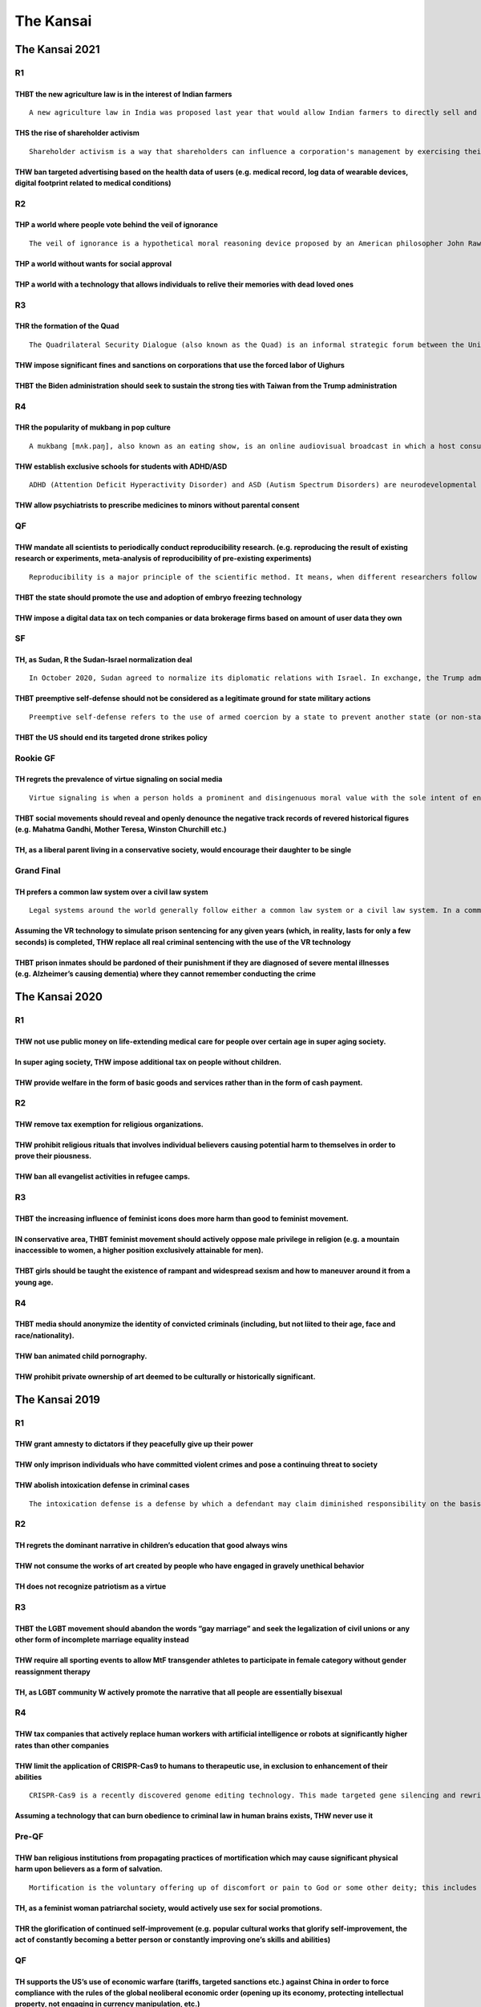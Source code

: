 The Kansai
==========

The Kansai 2021
---------------

R1
~~

THBT the new agriculture law is in the interest of Indian farmers
^^^^^^^^^^^^^^^^^^^^^^^^^^^^^^^^^^^^^^^^^^^^^^^^^^^^^^^^^^^^^^^^^

::

   A new agriculture law in India was proposed last year that would allow Indian farmers to directly sell and negotiate prices for their products with private buyers like supermarket chains anywhere in India. Currently, Indian farmers can only sell their products in government-controlled markets called 'mandis'. The sales process in mandis is regulated through commission agents (CAs) who mediate between the farmers and traders. Although there is a minimum support price in mandis, the traders and CAs have built cartels where they control prices and speed of payments, with little transparency on the trade process. While this law would allow farmers to sell freely outside of mandis, the law sparked massive protests by farmers around India due to fears of further deregulation and exploitation by corporations.

THS the rise of shareholder activism
^^^^^^^^^^^^^^^^^^^^^^^^^^^^^^^^^^^^

::

   Shareholder activism is a way that shareholders can influence a corporation's management by exercising their rights as partial owners. The goals of shareholder activism heavily vary, and range from financial (increase of shareholder value through changes in corporate policy, financing structure, cost cutting, etc.) to non-financial (disinvestment from particular countries, adoption of environmentally friendly policies, etc.)

THW ban targeted advertising based on the health data of users (e.g. medical record, log data of wearable devices, digital footprint related to medical conditions)
^^^^^^^^^^^^^^^^^^^^^^^^^^^^^^^^^^^^^^^^^^^^^^^^^^^^^^^^^^^^^^^^^^^^^^^^^^^^^^^^^^^^^^^^^^^^^^^^^^^^^^^^^^^^^^^^^^^^^^^^^^^^^^^^^^^^^^^^^^^^^^^^^^^^^^^^^^^^^^^^^^^

R2
~~

THP a world where people vote behind the veil of ignorance
^^^^^^^^^^^^^^^^^^^^^^^^^^^^^^^^^^^^^^^^^^^^^^^^^^^^^^^^^^

::

   The veil of ignorance is a hypothetical moral reasoning device proposed by an American philosopher John Rawls to discover the principles that should structure a society. Behind the "veil of ignorance", you are unable to know your personal identity/circumstances (ethnicity, socio-economic status, gender etc.) and your individual idea of how to lead a good life. Thus, when you make decisions behind the veil of ignorance, you decide without any knowledge of your current social position or characteristic, or what position you would end up having in that society.

THP a world without wants for social approval
^^^^^^^^^^^^^^^^^^^^^^^^^^^^^^^^^^^^^^^^^^^^^

THP a world with a technology that allows individuals to relive their memories with dead loved ones
^^^^^^^^^^^^^^^^^^^^^^^^^^^^^^^^^^^^^^^^^^^^^^^^^^^^^^^^^^^^^^^^^^^^^^^^^^^^^^^^^^^^^^^^^^^^^^^^^^^

R3
~~

THR the formation of the Quad
^^^^^^^^^^^^^^^^^^^^^^^^^^^^^

::

   The Quadrilateral Security Dialogue (also known as the Quad) is an informal strategic forum between the United States, Japan, Australia and India that is maintained by semi-regular summits, information exchanges and military drills between member countries. The forum was initiated as a dialogue in 2007 by Prime Minister Shinzo Abe of Japan. The diplomatic and military arrangement was widely viewed as a response to increased Chinese economic and military power, and the Chinese government respond

THW impose significant fines and sanctions on corporations that use the forced labor of Uighurs
^^^^^^^^^^^^^^^^^^^^^^^^^^^^^^^^^^^^^^^^^^^^^^^^^^^^^^^^^^^^^^^^^^^^^^^^^^^^^^^^^^^^^^^^^^^^^^^

THBT the Biden administration should seek to sustain the strong ties with Taiwan from the Trump administration
^^^^^^^^^^^^^^^^^^^^^^^^^^^^^^^^^^^^^^^^^^^^^^^^^^^^^^^^^^^^^^^^^^^^^^^^^^^^^^^^^^^^^^^^^^^^^^^^^^^^^^^^^^^^^^

R4
~~

THR the popularity of mukbang in pop culture
^^^^^^^^^^^^^^^^^^^^^^^^^^^^^^^^^^^^^^^^^^^^

::

   A mukbang [mʌk.paŋ], also known as an eating show, is an online audiovisual broadcast in which a host consumes large quantities of food such as noodles, junk foods, etc. It became popular in South Korea in 2010, and since then it has become a huge worldwide trend. Mukbang is usually prerecorded or streamed live on platforms such as AfreecaTV, YouTube, and Twitch. Such content creators (e.g. Yuka Kinoshita, MaxSuzuki, Shugi, Mbro are often said to have eating disorders.

THW establish exclusive schools for students with ADHD/ASD
^^^^^^^^^^^^^^^^^^^^^^^^^^^^^^^^^^^^^^^^^^^^^^^^^^^^^^^^^^

::

   ADHD (Attention Deficit Hyperactivity Disorder) and ASD (Autism Spectrum Disorders) are neurodevelopmental disorder/conditions. Sometimes ADHD/ASD occur with intellectual disability/learning disability. However, it does not mean all people with ADHD/ASD have intellectual disability/learning disability.

THW allow psychiatrists to prescribe medicines to minors without parental consent
^^^^^^^^^^^^^^^^^^^^^^^^^^^^^^^^^^^^^^^^^^^^^^^^^^^^^^^^^^^^^^^^^^^^^^^^^^^^^^^^^

QF
~~

THW mandate all scientists to periodically conduct reproducibility research. (e.g. reproducing the result of existing research or experiments, meta-analysis of reproducibility of pre-existing experiments)
^^^^^^^^^^^^^^^^^^^^^^^^^^^^^^^^^^^^^^^^^^^^^^^^^^^^^^^^^^^^^^^^^^^^^^^^^^^^^^^^^^^^^^^^^^^^^^^^^^^^^^^^^^^^^^^^^^^^^^^^^^^^^^^^^^^^^^^^^^^^^^^^^^^^^^^^^^^^^^^^^^^^^^^^^^^^^^^^^^^^^^^^^^^^^^^^^^^^^^^^^^^^

::

   Reproducibility is a major principle of the scientific method. It means, when different researchers follow the same methodology of a research (i.e. experiments or observational study) to reproduce the result, it should match the result of the original research. Currently, many research results in some fields are said to be unreproducible, especially in several branches of Biology, Psychology and Behavioral Economics etc.

THBT the state should promote the use and adoption of embryo freezing technology
^^^^^^^^^^^^^^^^^^^^^^^^^^^^^^^^^^^^^^^^^^^^^^^^^^^^^^^^^^^^^^^^^^^^^^^^^^^^^^^^

THW impose a digital data tax on tech companies or data brokerage firms based on amount of user data they own
^^^^^^^^^^^^^^^^^^^^^^^^^^^^^^^^^^^^^^^^^^^^^^^^^^^^^^^^^^^^^^^^^^^^^^^^^^^^^^^^^^^^^^^^^^^^^^^^^^^^^^^^^^^^^

SF
~~

TH, as Sudan, R the Sudan-Israel normalization deal
^^^^^^^^^^^^^^^^^^^^^^^^^^^^^^^^^^^^^^^^^^^^^^^^^^^

::

   In October 2020, Sudan agreed to normalize its diplomatic relations with Israel. In exchange, the Trump administration removed Sudan from the US list of state sponsors of terrorism, unblocking international economic aid and investment. This deal has led to huge rejection from Islamists and opposition parties, where Sudan suffers from weak governance and a crippling economy

THBT preemptive self-defense should not be considered as a legitimate ground for state military actions
^^^^^^^^^^^^^^^^^^^^^^^^^^^^^^^^^^^^^^^^^^^^^^^^^^^^^^^^^^^^^^^^^^^^^^^^^^^^^^^^^^^^^^^^^^^^^^^^^^^^^^^

::

   Preemptive self-defense refers to the use of armed coercion by a state to prevent another state (or non-state actor) from pursuing a particular course of action that is not yet directly threatening, but which, if permitted to continue, could result at some future point in an act of armed coercion against the first state

THBT the US should end its targeted drone strikes policy
^^^^^^^^^^^^^^^^^^^^^^^^^^^^^^^^^^^^^^^^^^^^^^^^^^^^^^^^

Rookie GF
~~~~~~~~~

TH regrets the prevalence of virtue signaling on social media
^^^^^^^^^^^^^^^^^^^^^^^^^^^^^^^^^^^^^^^^^^^^^^^^^^^^^^^^^^^^^

::

   Virtue signaling is when a person holds a prominent and disingenuous moral value with the sole intent of enhancing one's own image

THBT social movements should reveal and openly denounce the negative track records of revered historical figures (e.g. Mahatma Gandhi, Mother Teresa, Winston Churchill etc.)
^^^^^^^^^^^^^^^^^^^^^^^^^^^^^^^^^^^^^^^^^^^^^^^^^^^^^^^^^^^^^^^^^^^^^^^^^^^^^^^^^^^^^^^^^^^^^^^^^^^^^^^^^^^^^^^^^^^^^^^^^^^^^^^^^^^^^^^^^^^^^^^^^^^^^^^^^^^^^^^^^^^^^^^^^^^^^

TH, as a liberal parent living in a conservative society, would encourage their daughter to be single
^^^^^^^^^^^^^^^^^^^^^^^^^^^^^^^^^^^^^^^^^^^^^^^^^^^^^^^^^^^^^^^^^^^^^^^^^^^^^^^^^^^^^^^^^^^^^^^^^^^^^

Grand Final
~~~~~~~~~~~

TH prefers a common law system over a civil law system
^^^^^^^^^^^^^^^^^^^^^^^^^^^^^^^^^^^^^^^^^^^^^^^^^^^^^^

::

   Legal systems around the world generally follow either a common law system or a civil law system. In a common law system (e.g. US, UK), judges take an active role in shaping the laws. Decisions by the court establish precedent for future cases. Judges interpret laws and apply to specific cases based on established precedents. In a civil law system (e.g. Japan, Germany) lawmakers and legal scholars hold stronger influence. Legislated laws clearly define cases that can be brought to court, the procedures for handling claims, and the punishment for an offense. Judges merely evaluate the facts of each case and make decisions using the conditions stated in the applicable law.

Assuming the VR technology to simulate prison sentencing for any given years (which, in reality, lasts for only a few seconds) is completed, THW replace all real criminal sentencing with the use of the VR technology
^^^^^^^^^^^^^^^^^^^^^^^^^^^^^^^^^^^^^^^^^^^^^^^^^^^^^^^^^^^^^^^^^^^^^^^^^^^^^^^^^^^^^^^^^^^^^^^^^^^^^^^^^^^^^^^^^^^^^^^^^^^^^^^^^^^^^^^^^^^^^^^^^^^^^^^^^^^^^^^^^^^^^^^^^^^^^^^^^^^^^^^^^^^^^^^^^^^^^^^^^^^^^^^^^^^^^^^

THBT prison inmates should be pardoned of their punishment if they are diagnosed of severe mental illnesses (e.g. Alzheimer’s causing dementia) where they cannot remember conducting the crime
^^^^^^^^^^^^^^^^^^^^^^^^^^^^^^^^^^^^^^^^^^^^^^^^^^^^^^^^^^^^^^^^^^^^^^^^^^^^^^^^^^^^^^^^^^^^^^^^^^^^^^^^^^^^^^^^^^^^^^^^^^^^^^^^^^^^^^^^^^^^^^^^^^^^^^^^^^^^^^^^^^^^^^^^^^^^^^^^^^^^^^^^^^^^^^^

The Kansai 2020
---------------

.. _r1-1:

R1
~~

THW not use public money on life-extending medical care for people over certain age in super aging society.
^^^^^^^^^^^^^^^^^^^^^^^^^^^^^^^^^^^^^^^^^^^^^^^^^^^^^^^^^^^^^^^^^^^^^^^^^^^^^^^^^^^^^^^^^^^^^^^^^^^^^^^^^^^

In super aging society, THW impose additional tax on people without children.
^^^^^^^^^^^^^^^^^^^^^^^^^^^^^^^^^^^^^^^^^^^^^^^^^^^^^^^^^^^^^^^^^^^^^^^^^^^^^

THW provide welfare in the form of basic goods and services rather than in the form of cash payment.
^^^^^^^^^^^^^^^^^^^^^^^^^^^^^^^^^^^^^^^^^^^^^^^^^^^^^^^^^^^^^^^^^^^^^^^^^^^^^^^^^^^^^^^^^^^^^^^^^^^^

.. _r2-1:

R2
~~

THW remove tax exemption for religious organizations.
^^^^^^^^^^^^^^^^^^^^^^^^^^^^^^^^^^^^^^^^^^^^^^^^^^^^^

THW prohibit religious rituals that involves individual believers causing potential harm to themselves in order to prove their piousness.
^^^^^^^^^^^^^^^^^^^^^^^^^^^^^^^^^^^^^^^^^^^^^^^^^^^^^^^^^^^^^^^^^^^^^^^^^^^^^^^^^^^^^^^^^^^^^^^^^^^^^^^^^^^^^^^^^^^^^^^^^^^^^^^^^^^^^^^^^

THW ban all evangelist activities in refugee camps.
^^^^^^^^^^^^^^^^^^^^^^^^^^^^^^^^^^^^^^^^^^^^^^^^^^^

.. _r3-1:

R3
~~

THBT the increasing influence of feminist icons does more harm than good to feminist movement.
^^^^^^^^^^^^^^^^^^^^^^^^^^^^^^^^^^^^^^^^^^^^^^^^^^^^^^^^^^^^^^^^^^^^^^^^^^^^^^^^^^^^^^^^^^^^^^

IN conservative area, THBT feminist movement should actively oppose male privilege in religion (e.g. a mountain inaccessible to women, a higher position exclusively attainable for men).
^^^^^^^^^^^^^^^^^^^^^^^^^^^^^^^^^^^^^^^^^^^^^^^^^^^^^^^^^^^^^^^^^^^^^^^^^^^^^^^^^^^^^^^^^^^^^^^^^^^^^^^^^^^^^^^^^^^^^^^^^^^^^^^^^^^^^^^^^^^^^^^^^^^^^^^^^^^^^^^^^^^^^^^^^^^^^^^^^^^^^^^^^

THBT girls should be taught the existence of rampant and widespread sexism and how to maneuver around it from a young age.
^^^^^^^^^^^^^^^^^^^^^^^^^^^^^^^^^^^^^^^^^^^^^^^^^^^^^^^^^^^^^^^^^^^^^^^^^^^^^^^^^^^^^^^^^^^^^^^^^^^^^^^^^^^^^^^^^^^^^^^^^^

.. _r4-1:

R4
~~

THBT media should anonymize the identity of convicted criminals (including, but not liited to their age, face and race/nationality).
^^^^^^^^^^^^^^^^^^^^^^^^^^^^^^^^^^^^^^^^^^^^^^^^^^^^^^^^^^^^^^^^^^^^^^^^^^^^^^^^^^^^^^^^^^^^^^^^^^^^^^^^^^^^^^^^^^^^^^^^^^^^^^^^^^^^

THW ban animated child pornography.
^^^^^^^^^^^^^^^^^^^^^^^^^^^^^^^^^^^

THW prohibit private ownership of art deemed to be culturally or historically significant.
^^^^^^^^^^^^^^^^^^^^^^^^^^^^^^^^^^^^^^^^^^^^^^^^^^^^^^^^^^^^^^^^^^^^^^^^^^^^^^^^^^^^^^^^^^

The Kansai 2019
---------------

.. _r1-2:

R1
~~

THW grant amnesty to dictators if they peacefully give up their power
^^^^^^^^^^^^^^^^^^^^^^^^^^^^^^^^^^^^^^^^^^^^^^^^^^^^^^^^^^^^^^^^^^^^^

THW only imprison individuals who have committed violent crimes and pose a continuing threat to society
^^^^^^^^^^^^^^^^^^^^^^^^^^^^^^^^^^^^^^^^^^^^^^^^^^^^^^^^^^^^^^^^^^^^^^^^^^^^^^^^^^^^^^^^^^^^^^^^^^^^^^^

THW abolish intoxication defense in criminal cases
^^^^^^^^^^^^^^^^^^^^^^^^^^^^^^^^^^^^^^^^^^^^^^^^^^

::

   The intoxication defense is a defense by which a defendant may claim diminished responsibility on the basis of “”substance intoxication”” (included but not limited to alcohol). In many jurisdictions being drunk (or under influence of other substances) at the moment of committing a crime is recognized as a mitigating factor.

.. _r2-2:

R2
~~

TH regrets the dominant narrative in children’s education that good always wins
^^^^^^^^^^^^^^^^^^^^^^^^^^^^^^^^^^^^^^^^^^^^^^^^^^^^^^^^^^^^^^^^^^^^^^^^^^^^^^^

THW not consume the works of art created by people who have engaged in gravely unethical behavior
^^^^^^^^^^^^^^^^^^^^^^^^^^^^^^^^^^^^^^^^^^^^^^^^^^^^^^^^^^^^^^^^^^^^^^^^^^^^^^^^^^^^^^^^^^^^^^^^^

TH does not recognize patriotism as a virtue
^^^^^^^^^^^^^^^^^^^^^^^^^^^^^^^^^^^^^^^^^^^^

.. _r3-2:

R3
~~

THBT the LGBT movement should abandon the words “gay marriage” and seek the legalization of civil unions or any other form of incomplete marriage equality instead
^^^^^^^^^^^^^^^^^^^^^^^^^^^^^^^^^^^^^^^^^^^^^^^^^^^^^^^^^^^^^^^^^^^^^^^^^^^^^^^^^^^^^^^^^^^^^^^^^^^^^^^^^^^^^^^^^^^^^^^^^^^^^^^^^^^^^^^^^^^^^^^^^^^^^^^^^^^^^^^^^^

THW require all sporting events to allow MtF transgender athletes to participate in female category without gender reassignment therapy
^^^^^^^^^^^^^^^^^^^^^^^^^^^^^^^^^^^^^^^^^^^^^^^^^^^^^^^^^^^^^^^^^^^^^^^^^^^^^^^^^^^^^^^^^^^^^^^^^^^^^^^^^^^^^^^^^^^^^^^^^^^^^^^^^^^^^^^

TH, as LGBT community W actively promote the narrative that all people are essentially bisexual
^^^^^^^^^^^^^^^^^^^^^^^^^^^^^^^^^^^^^^^^^^^^^^^^^^^^^^^^^^^^^^^^^^^^^^^^^^^^^^^^^^^^^^^^^^^^^^^

.. _r4-2:

R4
~~

THW tax companies that actively replace human workers with artificial intelligence or robots at significantly higher rates than other companies
^^^^^^^^^^^^^^^^^^^^^^^^^^^^^^^^^^^^^^^^^^^^^^^^^^^^^^^^^^^^^^^^^^^^^^^^^^^^^^^^^^^^^^^^^^^^^^^^^^^^^^^^^^^^^^^^^^^^^^^^^^^^^^^^^^^^^^^^^^^^^^^

THW limit the application of CRISPR-Cas9 to humans to therapeutic use, in exclusion to enhancement of their abilities
^^^^^^^^^^^^^^^^^^^^^^^^^^^^^^^^^^^^^^^^^^^^^^^^^^^^^^^^^^^^^^^^^^^^^^^^^^^^^^^^^^^^^^^^^^^^^^^^^^^^^^^^^^^^^^^^^^^^^

::

   CRISPR-Cas9 is a recently discovered genome editing technology. This made targeted gene silencing and rewriting far easier and cheaper. It therefore can potentially be used for curing genetic diseases or modifying babies in an expected way.

Assuming a technology that can burn obedience to criminal law in human brains exists, THW never use it
^^^^^^^^^^^^^^^^^^^^^^^^^^^^^^^^^^^^^^^^^^^^^^^^^^^^^^^^^^^^^^^^^^^^^^^^^^^^^^^^^^^^^^^^^^^^^^^^^^^^^^

Pre-QF
~~~~~~

THW ban religious institutions from propagating practices of mortification which may cause significant physical harm upon believers as a form of salvation.
^^^^^^^^^^^^^^^^^^^^^^^^^^^^^^^^^^^^^^^^^^^^^^^^^^^^^^^^^^^^^^^^^^^^^^^^^^^^^^^^^^^^^^^^^^^^^^^^^^^^^^^^^^^^^^^^^^^^^^^^^^^^^^^^^^^^^^^^^^^^^^^^^^^^^^^^^^^

::

   Mortification is the voluntary offering up of discomfort or pain to God or some other deity; this includes but is not limited to lent, fasting, self-flagellation, and self-isolation. Mortification has a long history in many world religion.

TH, as a feminist woman patriarchal society, would actively use sex for social promotions.
^^^^^^^^^^^^^^^^^^^^^^^^^^^^^^^^^^^^^^^^^^^^^^^^^^^^^^^^^^^^^^^^^^^^^^^^^^^^^^^^^^^^^^^^^^

THR the glorification of continued self-improvement (e.g. popular cultural works that glorify self-improvement, the act of constantly becoming a better person or constantly improving one’s skills and abilities)
^^^^^^^^^^^^^^^^^^^^^^^^^^^^^^^^^^^^^^^^^^^^^^^^^^^^^^^^^^^^^^^^^^^^^^^^^^^^^^^^^^^^^^^^^^^^^^^^^^^^^^^^^^^^^^^^^^^^^^^^^^^^^^^^^^^^^^^^^^^^^^^^^^^^^^^^^^^^^^^^^^^^^^^^^^^^^^^^^^^^^^^^^^^^^^^^^^^^^^^^^^^^^^^^^^

.. _qf-1:

QF
~~

TH supports the US’s use of economic warfare (tariffs, targeted sanctions etc.) against China in order to force compliance with the rules of the global neoliberal economic order (opening up its economy, protecting intellectual property, not engaging in currency manipulation, etc.)
^^^^^^^^^^^^^^^^^^^^^^^^^^^^^^^^^^^^^^^^^^^^^^^^^^^^^^^^^^^^^^^^^^^^^^^^^^^^^^^^^^^^^^^^^^^^^^^^^^^^^^^^^^^^^^^^^^^^^^^^^^^^^^^^^^^^^^^^^^^^^^^^^^^^^^^^^^^^^^^^^^^^^^^^^^^^^^^^^^^^^^^^^^^^^^^^^^^^^^^^^^^^^^^^^^^^^^^^^^^^^^^^^^^^^^^^^^^^^^^^^^^^^^^^^^^^^^^^^^^^^^^^^^^^^^^^^^^^^^^^^

THBT donators should fund local NGOs in developing countries instead of international ones operating in these countries.
^^^^^^^^^^^^^^^^^^^^^^^^^^^^^^^^^^^^^^^^^^^^^^^^^^^^^^^^^^^^^^^^^^^^^^^^^^^^^^^^^^^^^^^^^^^^^^^^^^^^^^^^^^^^^^^^^^^^^^^^

THW abolish Olympic Gomes.
^^^^^^^^^^^^^^^^^^^^^^^^^^

.. _sf-1:

SF
~~

THW not allow workers to renounce their employment rights (e.g. holiday pay, defined working hours, sick pay, minimum wage) in return for work experience or financial benefit.
^^^^^^^^^^^^^^^^^^^^^^^^^^^^^^^^^^^^^^^^^^^^^^^^^^^^^^^^^^^^^^^^^^^^^^^^^^^^^^^^^^^^^^^^^^^^^^^^^^^^^^^^^^^^^^^^^^^^^^^^^^^^^^^^^^^^^^^^^^^^^^^^^^^^^^^^^^^^^^^^^^^^^^^^^^^^^^^

THW abolish all non-compete arguments between employers and employees.
^^^^^^^^^^^^^^^^^^^^^^^^^^^^^^^^^^^^^^^^^^^^^^^^^^^^^^^^^^^^^^^^^^^^^^

::

   Non-compete agreements usually state that the employee cannot enter into certain professions which would be considered to be in specified period of time and/ or within a specified geographic area. For example, a law firm based in New York may require that its employees cannot work as lawyers in New York for a period of 5 years if they decide to leave the firm.

THBT sovereign debt must be insured with the assets of that country, including, among others, land, national resources and state enterprises, in case of non-compliance.
^^^^^^^^^^^^^^^^^^^^^^^^^^^^^^^^^^^^^^^^^^^^^^^^^^^^^^^^^^^^^^^^^^^^^^^^^^^^^^^^^^^^^^^^^^^^^^^^^^^^^^^^^^^^^^^^^^^^^^^^^^^^^^^^^^^^^^^^^^^^^^^^^^^^^^^^^^^^^^^^^^^^^^^^

GF
~~

THR the collective label of “the feminist movement”
^^^^^^^^^^^^^^^^^^^^^^^^^^^^^^^^^^^^^^^^^^^^^^^^^^^

THP a world where human beings are satisfied at the point which they meet physiological needs and needs for safety, and don’t aspire for higher levels of needs.
^^^^^^^^^^^^^^^^^^^^^^^^^^^^^^^^^^^^^^^^^^^^^^^^^^^^^^^^^^^^^^^^^^^^^^^^^^^^^^^^^^^^^^^^^^^^^^^^^^^^^^^^^^^^^^^^^^^^^^^^^^^^^^^^^^^^^^^^^^^^^^^^^^^^^^^^^^^^^^^^

::

   (1) It is said that human desires and needs are structured in a hierarchy (a,k,a, Maslow’s hierarchy of needs). From bottom to top, they are physiological needs, needs for safety , belonging/ love, esteem, and self actualization.

   (2) Physiological < Safety < Love/belonging < Esteem < Self-actualization

THBT social media is ruining democracy.
^^^^^^^^^^^^^^^^^^^^^^^^^^^^^^^^^^^^^^^

.. _rookie-gf-1:

Rookie GF
~~~~~~~~~

In Japan,THBT the pursuit of a stable two- political system through the creation of an opposition alliance is within the best interest of Japanese citizens.
^^^^^^^^^^^^^^^^^^^^^^^^^^^^^^^^^^^^^^^^^^^^^^^^^^^^^^^^^^^^^^^^^^^^^^^^^^^^^^^^^^^^^^^^^^^^^^^^^^^^^^^^^^^^^^^^^^^^^^^^^^^^^^^^^^^^^^^^^^^^^^^^^^^^^^^^^^^^

THW consider politicians to be under oath when making public statements on political issues.
^^^^^^^^^^^^^^^^^^^^^^^^^^^^^^^^^^^^^^^^^^^^^^^^^^^^^^^^^^^^^^^^^^^^^^^^^^^^^^^^^^^^^^^^^^^^

::

   When you are “under oath”, You formally promise to tell the truth. If you lie, you get a criminal punishment for perjury(偽証).

TH supports “No Platform” Policies in universities.
^^^^^^^^^^^^^^^^^^^^^^^^^^^^^^^^^^^^^^^^^^^^^^^^^^^

::

   “No Platform” refers to university policies that prevent certain groups of people/ certain ideologies from spreading their ideas within the university(e.g. homophobia, Holocaust denial, etc.). This may happen by protests, banning of student groups, or rescinding invitations to someone asked to speak at an event, such as a guest lecture at a policy used by the British National Union of Students to prevent far-right wing racists from giving speeches on UK college campuses.

13th The Kansai (2018)
----------------------

.. _r1-3:

R1
~~

Time has passed and technology has developed enabling the creation of medicines that completely cure all forms of mental illness (e.g. the full cure of Asperger syndrome). Assuming this technology exists, THW not allow parents to force their children to take these medicines.
^^^^^^^^^^^^^^^^^^^^^^^^^^^^^^^^^^^^^^^^^^^^^^^^^^^^^^^^^^^^^^^^^^^^^^^^^^^^^^^^^^^^^^^^^^^^^^^^^^^^^^^^^^^^^^^^^^^^^^^^^^^^^^^^^^^^^^^^^^^^^^^^^^^^^^^^^^^^^^^^^^^^^^^^^^^^^^^^^^^^^^^^^^^^^^^^^^^^^^^^^^^^^^^^^^^^^^^^^^^^^^^^^^^^^^^^^^^^^^^^^^^^^^^^^^^^^^^^^^^^^^^^^^^^^^^^^^^

THW allow children to choose to be adopted into a new family without the consent of their current parents.
^^^^^^^^^^^^^^^^^^^^^^^^^^^^^^^^^^^^^^^^^^^^^^^^^^^^^^^^^^^^^^^^^^^^^^^^^^^^^^^^^^^^^^^^^^^^^^^^^^^^^^^^^^

TH as a parent who has lost their child would remake the child by clone technology.
^^^^^^^^^^^^^^^^^^^^^^^^^^^^^^^^^^^^^^^^^^^^^^^^^^^^^^^^^^^^^^^^^^^^^^^^^^^^^^^^^^^

.. _r2-3:

R2
~~

THBT all science related articles in all published works should be written solely by scientists.
^^^^^^^^^^^^^^^^^^^^^^^^^^^^^^^^^^^^^^^^^^^^^^^^^^^^^^^^^^^^^^^^^^^^^^^^^^^^^^^^^^^^^^^^^^^^^^^^

Assuming that it has been perfectly proved that all human beings can go to a post-mortal utopia after death, THW not allow the publication of this information and would instead withhold it.
^^^^^^^^^^^^^^^^^^^^^^^^^^^^^^^^^^^^^^^^^^^^^^^^^^^^^^^^^^^^^^^^^^^^^^^^^^^^^^^^^^^^^^^^^^^^^^^^^^^^^^^^^^^^^^^^^^^^^^^^^^^^^^^^^^^^^^^^^^^^^^^^^^^^^^^^^^^^^^^^^^^^^^^^^^^^^^^^^^^^^^^^^^^^^

THBT technology companies with significant market shares should not be eligible for patent protection.
^^^^^^^^^^^^^^^^^^^^^^^^^^^^^^^^^^^^^^^^^^^^^^^^^^^^^^^^^^^^^^^^^^^^^^^^^^^^^^^^^^^^^^^^^^^^^^^^^^^^^^

.. _r3-3:

R3
~~

Dark tourism is a tourism that involves travelling to places associated with death and suffering caused by human-made disasters/tragedy, such as Auschwits and the Aokigahara Suicide Forest.
^^^^^^^^^^^^^^^^^^^^^^^^^^^^^^^^^^^^^^^^^^^^^^^^^^^^^^^^^^^^^^^^^^^^^^^^^^^^^^^^^^^^^^^^^^^^^^^^^^^^^^^^^^^^^^^^^^^^^^^^^^^^^^^^^^^^^^^^^^^^^^^^^^^^^^^^^^^^^^^^^^^^^^^^^^^^^^^^^^^^^^^^^^^^^

TH regrets the rise of “dark tourism”.
^^^^^^^^^^^^^^^^^^^^^^^^^^^^^^^^^^^^^^

THW criminalize Yakuza membership.
^^^^^^^^^^^^^^^^^^^^^^^^^^^^^^^^^^

TH supports the continued remilitaraization of Japan
^^^^^^^^^^^^^^^^^^^^^^^^^^^^^^^^^^^^^^^^^^^^^^^^^^^^

.. _r4-3:

R4
~~

THR the use of female body as a site of feminist protest(e.g nude and topless protests, Slutwalk)
^^^^^^^^^^^^^^^^^^^^^^^^^^^^^^^^^^^^^^^^^^^^^^^^^^^^^^^^^^^^^^^^^^^^^^^^^^^^^^^^^^^^^^^^^^^^^^^^^

TH regrets the dominant narrative of women as non-violent and vulnerable in conflicts and humanitarian crises.
^^^^^^^^^^^^^^^^^^^^^^^^^^^^^^^^^^^^^^^^^^^^^^^^^^^^^^^^^^^^^^^^^^^^^^^^^^^^^^^^^^^^^^^^^^^^^^^^^^^^^^^^^^^^^^

THBT the feminist movement should oppose the advertisement of beauty services(e.g. makeup, beauty salons)
^^^^^^^^^^^^^^^^^^^^^^^^^^^^^^^^^^^^^^^^^^^^^^^^^^^^^^^^^^^^^^^^^^^^^^^^^^^^^^^^^^^^^^^^^^^^^^^^^^^^^^^^^

.. _pre-qf-1:

Pre QF
~~~~~~

TH oppose long-tarm(several months) unpaid intnernships
^^^^^^^^^^^^^^^^^^^^^^^^^^^^^^^^^^^^^^^^^^^^^^^^^^^^^^^

THW bail out ailing foreign companies that have a lerge local employment base
^^^^^^^^^^^^^^^^^^^^^^^^^^^^^^^^^^^^^^^^^^^^^^^^^^^^^^^^^^^^^^^^^^^^^^^^^^^^^

THBT environmentalists should reject offers of corporate funding for their research
^^^^^^^^^^^^^^^^^^^^^^^^^^^^^^^^^^^^^^^^^^^^^^^^^^^^^^^^^^^^^^^^^^^^^^^^^^^^^^^^^^^

Rookie SF
~~~~~~~~~

THBT the media should not report on the mental illness of criminals
^^^^^^^^^^^^^^^^^^^^^^^^^^^^^^^^^^^^^^^^^^^^^^^^^^^^^^^^^^^^^^^^^^^

THBT schools should expel all students who actively engage in bullying
^^^^^^^^^^^^^^^^^^^^^^^^^^^^^^^^^^^^^^^^^^^^^^^^^^^^^^^^^^^^^^^^^^^^^^

THW exempt indigenous communities from environmental regulations
^^^^^^^^^^^^^^^^^^^^^^^^^^^^^^^^^^^^^^^^^^^^^^^^^^^^^^^^^^^^^^^^

.. _qf-2:

QF
~~

THW abolish the limit on presidential terms for the United States presidency
^^^^^^^^^^^^^^^^^^^^^^^^^^^^^^^^^^^^^^^^^^^^^^^^^^^^^^^^^^^^^^^^^^^^^^^^^^^^

THBT digital profit checks(Facebook posts,tweets) should not be allowed in the college and job admission process
^^^^^^^^^^^^^^^^^^^^^^^^^^^^^^^^^^^^^^^^^^^^^^^^^^^^^^^^^^^^^^^^^^^^^^^^^^^^^^^^^^^^^^^^^^^^^^^^^^^^^^^^^^^^^^^^

THBT Democrats should accept a Mexico-United States border wall in exchange for the full legalization of DACA dreamers currently in the United States.
^^^^^^^^^^^^^^^^^^^^^^^^^^^^^^^^^^^^^^^^^^^^^^^^^^^^^^^^^^^^^^^^^^^^^^^^^^^^^^^^^^^^^^^^^^^^^^^^^^^^^^^^^^^^^^^^^^^^^^^^^^^^^^^^^^^^^^^^^^^^^^^^^^^^^^

.. _sf-2:

SF
~~

TH celebrates the rise of social media corporations actively intervening in controversial/offensive posts
^^^^^^^^^^^^^^^^^^^^^^^^^^^^^^^^^^^^^^^^^^^^^^^^^^^^^^^^^^^^^^^^^^^^^^^^^^^^^^^^^^^^^^^^^^^^^^^^^^^^^^^^^

TH supports the dominant narrative that “When you give up, that’s when the game is over”(諦めたらそこで試合終了ですよ)
^^^^^^^^^^^^^^^^^^^^^^^^^^^^^^^^^^^^^^^^^^^^^^^^^^^^^^^^^^^^^^^^^^^^^^^^^^^^^^^^^^^^^^^^^^^^^^^^^^^^^^^^^^^^^^^^^^^^^^

THBT contemporary art has done more harm than good to the field of art.
^^^^^^^^^^^^^^^^^^^^^^^^^^^^^^^^^^^^^^^^^^^^^^^^^^^^^^^^^^^^^^^^^^^^^^^

.. _rookie-gf-2:

Rookie GF
~~~~~~~~~

THW ban the creation and usage of killer robots
^^^^^^^^^^^^^^^^^^^^^^^^^^^^^^^^^^^^^^^^^^^^^^^

THW allow plea bargaining
^^^^^^^^^^^^^^^^^^^^^^^^^

TH opposes public entertainment (such as but not limited to dance, comedy, and circuses) which people with disabilities utilize their disabilities.
^^^^^^^^^^^^^^^^^^^^^^^^^^^^^^^^^^^^^^^^^^^^^^^^^^^^^^^^^^^^^^^^^^^^^^^^^^^^^^^^^^^^^^^^^^^^^^^^^^^^^^^^^^^^^^^^^^^^^^^^^^^^^^^^^^^^^^^^^^^^^^^^^^^

.. _gf-1:

GF
~~

THW introduce “moral meat education” in to the compulsory education system
^^^^^^^^^^^^^^^^^^^^^^^^^^^^^^^^^^^^^^^^^^^^^^^^^^^^^^^^^^^^^^^^^^^^^^^^^^

TH celebrates the rise of non-politicians presidential office (e.g. Oprah, Donald Trump)
^^^^^^^^^^^^^^^^^^^^^^^^^^^^^^^^^^^^^^^^^^^^^^^^^^^^^^^^^^^^^^^^^^^^^^^^^^^^^^^^^^^^^^^^

THBT the United Nations should rebuke and rescind all support for Aung San Suu Kyi.
^^^^^^^^^^^^^^^^^^^^^^^^^^^^^^^^^^^^^^^^^^^^^^^^^^^^^^^^^^^^^^^^^^^^^^^^^^^^^^^^^^^

12th The Kansai (2017)
----------------------

R1: お兄ちゃん、この前やったモーションがどうしてできないの？
~~~~~~~~~~~~~~~~~~~~~~~~~~~~~~~~~~~~~~~~~~~~~~~~~~~~~~~~~~~~

THW ban inheritance
^^^^^^^^^^^^^^^^^^^

THW ban gated communities
^^^^^^^^^^^^^^^^^^^^^^^^^

THW grant doctors the right to strike
^^^^^^^^^^^^^^^^^^^^^^^^^^^^^^^^^^^^^

R2: お兄ちゃん、ツイッターで偉そうなことばっかり言ってない？
~~~~~~~~~~~~~~~~~~~~~~~~~~~~~~~~~~~~~~~~~~~~~~~~~~~~~~~~~~~~

THBT marginalized communities should oppose the “”Moe”” culture that aims to glorify it’s constituents
^^^^^^^^^^^^^^^^^^^^^^^^^^^^^^^^^^^^^^^^^^^^^^^^^^^^^^^^^^^^^^^^^^^^^^^^^^^^^^^^^^^^^^^^^^^^^^^^^^^^^^

THW grant children the right to take gender reassigment surgery without the consent of their parents
^^^^^^^^^^^^^^^^^^^^^^^^^^^^^^^^^^^^^^^^^^^^^^^^^^^^^^^^^^^^^^^^^^^^^^^^^^^^^^^^^^^^^^^^^^^^^^^^^^^^

THW out closeted public figures
^^^^^^^^^^^^^^^^^^^^^^^^^^^^^^^

R3: お兄ちゃん、X年間何やってたの？
~~~~~~~~~~~~~~~~~~~~~~~~~~~~~~~~~~~

THW abandon the political party system
^^^^^^^^^^^^^^^^^^^^^^^^^^^^^^^^^^^^^^

Suppose we live in the 23rd century. Artificial Intelligence (AI) has been developed to a level that they can feel emotions the way humans can. Assuming that an AI is emotionally and logically intelligent, THW allow It to run for public office.
^^^^^^^^^^^^^^^^^^^^^^^^^^^^^^^^^^^^^^^^^^^^^^^^^^^^^^^^^^^^^^^^^^^^^^^^^^^^^^^^^^^^^^^^^^^^^^^^^^^^^^^^^^^^^^^^^^^^^^^^^^^^^^^^^^^^^^^^^^^^^^^^^^^^^^^^^^^^^^^^^^^^^^^^^^^^^^^^^^^^^^^^^^^^^^^^^^^^^^^^^^^^^^^^^^^^^^^^^^^^^^^^^^^^^^^^^^^^^^^^^^^^

THBT developing countries should ban members of political dynasties from standing for elected office
^^^^^^^^^^^^^^^^^^^^^^^^^^^^^^^^^^^^^^^^^^^^^^^^^^^^^^^^^^^^^^^^^^^^^^^^^^^^^^^^^^^^^^^^^^^^^^^^^^^^

R4: リベラル思想はファッションじゃないからね、お兄ちゃん
~~~~~~~~~~~~~~~~~~~~~~~~~~~~~~~~~~~~~~~~~~~~~~~~~~~~~~~~

THR the dominance of liberalism in contemporary socio-political discourse
^^^^^^^^^^^^^^^^^^^^^^^^^^^^^^^^^^^^^^^^^^^^^^^^^^^^^^^^^^^^^^^^^^^^^^^^^

THW grant ex-convicts the right to be forgotten
^^^^^^^^^^^^^^^^^^^^^^^^^^^^^^^^^^^^^^^^^^^^^^^

THBT it is high time to abolish the separation of the Church and the State
^^^^^^^^^^^^^^^^^^^^^^^^^^^^^^^^^^^^^^^^^^^^^^^^^^^^^^^^^^^^^^^^^^^^^^^^^^

OF: 無理してレトリック使わなくていいからね、お兄ちゃん
~~~~~~~~~~~~~~~~~~~~~~~~~~~~~~~~~~~~~~~~~~~~~~~~~~~~~~

“THBT the feminist movement should oppose “”Papa Katsu”””
^^^^^^^^^^^^^^^^^^^^^^^^^^^^^^^^^^^^^^^^^^^^^^^^^^^^^^^^^

“THBT the feminist movement should oppose “”anti-aging”””
^^^^^^^^^^^^^^^^^^^^^^^^^^^^^^^^^^^^^^^^^^^^^^^^^^^^^^^^^

THBT the feminist movement should oppose the commercialization of feminism
^^^^^^^^^^^^^^^^^^^^^^^^^^^^^^^^^^^^^^^^^^^^^^^^^^^^^^^^^^^^^^^^^^^^^^^^^^

QF: ねえお兄ちゃん、英語ディベート部に入ってるってことは さぞ英語も上手いし、話も説得的だし、思考も論理的なんだよね？
~~~~~~~~~~~~~~~~~~~~~~~~~~~~~~~~~~~~~~~~~~~~~~~~~~~~~~~~~~~~~~~~~~~~~~~~~~~~~~~~~~~~~~~~~~~~~~~~~~~~~~~~~~~~~~~~~~~~~

THW auction off the long-term right to govern bankrupt cities for profit
^^^^^^^^^^^^^^^^^^^^^^^^^^^^^^^^^^^^^^^^^^^^^^^^^^^^^^^^^^^^^^^^^^^^^^^^

THW nationalize credit rating agencies
^^^^^^^^^^^^^^^^^^^^^^^^^^^^^^^^^^^^^^

THW establish an international body that governs all distribution of oil
^^^^^^^^^^^^^^^^^^^^^^^^^^^^^^^^^^^^^^^^^^^^^^^^^^^^^^^^^^^^^^^^^^^^^^^^

Rookie SF: お兄ちゃん、everything is loveだよ
~~~~~~~~~~~~~~~~~~~~~~~~~~~~~~~~~~~~~~~~~~~~~

Assuming the technology exists, THW allow individuals to see the end of their relationship before it begins
^^^^^^^^^^^^^^^^^^^^^^^^^^^^^^^^^^^^^^^^^^^^^^^^^^^^^^^^^^^^^^^^^^^^^^^^^^^^^^^^^^^^^^^^^^^^^^^^^^^^^^^^^^^

Assuming feasibility, THW remove sexual desire
^^^^^^^^^^^^^^^^^^^^^^^^^^^^^^^^^^^^^^^^^^^^^^

Assuming feasibility, TH, as individuals, would abandon the concept of love
^^^^^^^^^^^^^^^^^^^^^^^^^^^^^^^^^^^^^^^^^^^^^^^^^^^^^^^^^^^^^^^^^^^^^^^^^^^

Rookie GF: お兄ちゃん、ディベート以外の趣味ってあるの？
~~~~~~~~~~~~~~~~~~~~~~~~~~~~~~~~~~~~~~~~~~~~~~~~~~~~~~~

Given the trolley problem, THW pull the lever
^^^^^^^^^^^^^^^^^^^^^^^^^^^^^^^^^^^^^^^^^^^^^

::

   The trolley problem is a thought experiment in ethics. The general form of the problem is this: There is a runaway trolley barreling down the railway tracks. Ahead, on the tracks, there are five people tied up and unable to move. The trolley is headed straight for them. You are standing some distance off in the train yard, next to a lever. If you pull this lever, the trolley will switch to a different set of tracks. However, you notice that there is one person on the side track. You have two options

   Do nothing, and the trolley kills the five people on the main track.

   Pull the lever, diverting the trolley onto the side track where it will kill one person.

   Which is the most ethical choice?

THB in the right to die
^^^^^^^^^^^^^^^^^^^^^^^

THW ban abortion at all stages of pregnancy
^^^^^^^^^^^^^^^^^^^^^^^^^^^^^^^^^^^^^^^^^^^

.. _sf-3:

SF
~~

THBT International Monetary Institutions(IMF, WB, ADB, etc)should not fund Natural Resource Extraction Projects in countries with severe corruption
^^^^^^^^^^^^^^^^^^^^^^^^^^^^^^^^^^^^^^^^^^^^^^^^^^^^^^^^^^^^^^^^^^^^^^^^^^^^^^^^^^^^^^^^^^^^^^^^^^^^^^^^^^^^^^^^^^^^^^^^^^^^^^^^^^^^^^^^^^^^^^^^^^^

THS federalism in Syria
^^^^^^^^^^^^^^^^^^^^^^^

THBT assassination of dictators can be justified
^^^^^^^^^^^^^^^^^^^^^^^^^^^^^^^^^^^^^^^^^^^^^^^^

GF: お兄ちゃん、来年もザカンに来てね
~~~~~~~~~~~~~~~~~~~~~~~~~~~~~~~~~~~~

THS antinatalism
^^^^^^^^^^^^^^^^

::

   Antinatalism is a philosophical position that assigns a negative value to birth.

TH prefers a world without religion
^^^^^^^^^^^^^^^^^^^^^^^^^^^^^^^^^^^

TH regrets the dominant conception that “”humility is a virtue””
^^^^^^^^^^^^^^^^^^^^^^^^^^^^^^^^^^^^^^^^^^^^^^^^^^^^^^^^^^^^^^^^

12th The Kansai (2016)
----------------------

.. _r1-4:

R1
~~

THW ban price gouging.
^^^^^^^^^^^^^^^^^^^^^^

THBT the head of central bank should be directly chosen by citizens.
^^^^^^^^^^^^^^^^^^^^^^^^^^^^^^^^^^^^^^^^^^^^^^^^^^^^^^^^^^^^^^^^^^^^

THBT government regulatory bodies should break up big banks which are deemed “too big to fail”.
^^^^^^^^^^^^^^^^^^^^^^^^^^^^^^^^^^^^^^^^^^^^^^^^^^^^^^^^^^^^^^^^^^^^^^^^^^^^^^^^^^^^^^^^^^^^^^^

.. _r2-4:

R2
~~

THBT medical NGOs should not help “public enemies”.
^^^^^^^^^^^^^^^^^^^^^^^^^^^^^^^^^^^^^^^^^^^^^^^^^^^

THBT the ICC should not indict people for war crimes when the conflict is ongoing.
^^^^^^^^^^^^^^^^^^^^^^^^^^^^^^^^^^^^^^^^^^^^^^^^^^^^^^^^^^^^^^^^^^^^^^^^^^^^^^^^^^

THBT OPEC should reduce its oil production/export.
^^^^^^^^^^^^^^^^^^^^^^^^^^^^^^^^^^^^^^^^^^^^^^^^^^

.. _r3-4:

R3
~~

THBT post-conflict societies should destroy all artwork created in support of a fallen dictator.
^^^^^^^^^^^^^^^^^^^^^^^^^^^^^^^^^^^^^^^^^^^^^^^^^^^^^^^^^^^^^^^^^^^^^^^^^^^^^^^^^^^^^^^^^^^^^^^^

THBT states should subsideize movies which depict their important background such as history/culture/war.
^^^^^^^^^^^^^^^^^^^^^^^^^^^^^^^^^^^^^^^^^^^^^^^^^^^^^^^^^^^^^^^^^^^^^^^^^^^^^^^^^^^^^^^^^^^^^^^^^^^^^^^^^

TH regrets black prize winners or members from boycotting the Academy Awards.
^^^^^^^^^^^^^^^^^^^^^^^^^^^^^^^^^^^^^^^^^^^^^^^^^^^^^^^^^^^^^^^^^^^^^^^^^^^^^

.. _r4-4:

R4
~~

THW ban court-martial.
^^^^^^^^^^^^^^^^^^^^^^

THW limit the number of winning election.
^^^^^^^^^^^^^^^^^^^^^^^^^^^^^^^^^^^^^^^^^

THBT historically oppressed indigenous minorities should embrace and promote inaccurate but positive myths or beliefs about their culture.
^^^^^^^^^^^^^^^^^^^^^^^^^^^^^^^^^^^^^^^^^^^^^^^^^^^^^^^^^^^^^^^^^^^^^^^^^^^^^^^^^^^^^^^^^^^^^^^^^^^^^^^^^^^^^^^^^^^^^^^^^^^^^^^^^^^^^^^^^^

.. _rookie-sf-1:

Rookie SF
~~~~~~~~~

THW ban religious organizations from establishing schools
^^^^^^^^^^^^^^^^^^^^^^^^^^^^^^^^^^^^^^^^^^^^^^^^^^^^^^^^^

THBT the Pope should be prosecuted for the crimes of Roman Catholic priests.
^^^^^^^^^^^^^^^^^^^^^^^^^^^^^^^^^^^^^^^^^^^^^^^^^^^^^^^^^^^^^^^^^^^^^^^^^^^^

THW ban religious charities from engaging in proselytization.
^^^^^^^^^^^^^^^^^^^^^^^^^^^^^^^^^^^^^^^^^^^^^^^^^^^^^^^^^^^^^

.. _pre-qf-2:

Pre-QF
~~~~~~

TH supports women to use sexuality to get aids in times of natural disaster.
^^^^^^^^^^^^^^^^^^^^^^^^^^^^^^^^^^^^^^^^^^^^^^^^^^^^^^^^^^^^^^^^^^^^^^^^^^^^

THBT the feminist movement should condemn celebrities who choose to continue to pursue a personal relationship with abusive partners.
^^^^^^^^^^^^^^^^^^^^^^^^^^^^^^^^^^^^^^^^^^^^^^^^^^^^^^^^^^^^^^^^^^^^^^^^^^^^^^^^^^^^^^^^^^^^^^^^^^^^^^^^^^^^^^^^^^^^^^^^^^^^^^^^^^^^^

TH, as the gay community, regrets the existence of Grindr.
^^^^^^^^^^^^^^^^^^^^^^^^^^^^^^^^^^^^^^^^^^^^^^^^^^^^^^^^^^

::

   Grindr is the dating web site which is exclusively for the gay and bisexual people.

.. _rookie-gf-3:

Rookie GF
~~~~~~~~~

TH regrets the concept of border.
^^^^^^^^^^^^^^^^^^^^^^^^^^^^^^^^^

THBT liberal democracies should prevent dictatorships from researching on space technologies, including but not limited to launching rockets.
^^^^^^^^^^^^^^^^^^^^^^^^^^^^^^^^^^^^^^^^^^^^^^^^^^^^^^^^^^^^^^^^^^^^^^^^^^^^^^^^^^^^^^^^^^^^^^^^^^^^^^^^^^^^^^^^^^^^^^^^^^^^^^^^^^^^^^^^^^^^^

THBT states should be allowed to use assassination.
^^^^^^^^^^^^^^^^^^^^^^^^^^^^^^^^^^^^^^^^^^^^^^^^^^^

.. _qf-3:

QF
~~

THBT Google, YouTube and Social Media websites should remove contents which it deems to insult religions.
^^^^^^^^^^^^^^^^^^^^^^^^^^^^^^^^^^^^^^^^^^^^^^^^^^^^^^^^^^^^^^^^^^^^^^^^^^^^^^^^^^^^^^^^^^^^^^^^^^^^^^^^^

TH regrets the ubiquity of images of human suffering on social media.
^^^^^^^^^^^^^^^^^^^^^^^^^^^^^^^^^^^^^^^^^^^^^^^^^^^^^^^^^^^^^^^^^^^^^

THW exempt journalists from civil and criminal penalties for defamation.
^^^^^^^^^^^^^^^^^^^^^^^^^^^^^^^^^^^^^^^^^^^^^^^^^^^^^^^^^^^^^^^^^^^^^^^^

.. _sf-4:

SF
~~

THW abolish income tax.
^^^^^^^^^^^^^^^^^^^^^^^

THBT states should be allowed to sell the portion of their territory to the MNCs.
^^^^^^^^^^^^^^^^^^^^^^^^^^^^^^^^^^^^^^^^^^^^^^^^^^^^^^^^^^^^^^^^^^^^^^^^^^^^^^^^^

THW ban non-state actors from hiring private military contractors.
^^^^^^^^^^^^^^^^^^^^^^^^^^^^^^^^^^^^^^^^^^^^^^^^^^^^^^^^^^^^^^^^^^

.. _gf-2:

GF
~~

TH opposes the dominant narrative “hard work always pays off”.
^^^^^^^^^^^^^^^^^^^^^^^^^^^^^^^^^^^^^^^^^^^^^^^^^^^^^^^^^^^^^^

TH supports moral radicalism.
^^^^^^^^^^^^^^^^^^^^^^^^^^^^^

::

   Moral radicalism refers to extreme do-gooders. These people are often driven by moral rage and a need to be of pure service to the world. E.g. one couple have 2 biological children and adopt 20 more kids who need a home.

In post-conflict societies, THBT historical narratives sould be owned by the government.
^^^^^^^^^^^^^^^^^^^^^^^^^^^^^^^^^^^^^^^^^^^^^^^^^^^^^^^^^^^^^^^^^^^^^^^^^^^^^^^^^^^^^^^^

11th The Kansai(2015)
---------------------

.. _r1-5:

R1
~~

THW prohibit corporations from accessing criminal record of job applicants.
^^^^^^^^^^^^^^^^^^^^^^^^^^^^^^^^^^^^^^^^^^^^^^^^^^^^^^^^^^^^^^^^^^^^^^^^^^^

THW ban factory farming.
^^^^^^^^^^^^^^^^^^^^^^^^

::

   A factory farm is a large, industrial operation that raises large numbers of animals for food. Over 99% of farm animals in the U.S. are raised in factory farms, which focus on profit and efficiency at the expense of animals’ welfare.

THW prohibit corporations from sponsoring academic research.
^^^^^^^^^^^^^^^^^^^^^^^^^^^^^^^^^^^^^^^^^^^^^^^^^^^^^^^^^^^^

.. _r2-5:

R2
~~

THBT the state should be obliged to help its citizens have romantic partners(恋人) (e.g. education, counseling, etc)
^^^^^^^^^^^^^^^^^^^^^^^^^^^^^^^^^^^^^^^^^^^^^^^^^^^^^^^^^^^^^^^^^^^^^^^^^^^^^^^^^^^^^^^^^^^^^^^^^^^^^^^^^^^^^^^^^^^^

THW not convict battered wives who kill their husbands.
^^^^^^^^^^^^^^^^^^^^^^^^^^^^^^^^^^^^^^^^^^^^^^^^^^^^^^^

THBT sex education in schools should prioritize good sex over safe sex.
^^^^^^^^^^^^^^^^^^^^^^^^^^^^^^^^^^^^^^^^^^^^^^^^^^^^^^^^^^^^^^^^^^^^^^^

.. _r3-5:

R3
~~

THBT developing countries should prioritize the education for the mass over the education for creating elites.
^^^^^^^^^^^^^^^^^^^^^^^^^^^^^^^^^^^^^^^^^^^^^^^^^^^^^^^^^^^^^^^^^^^^^^^^^^^^^^^^^^^^^^^^^^^^^^^^^^^^^^^^^^^^^^

THBT the European Union should only direct aid to nations that pursue environmentally sustainable development.
^^^^^^^^^^^^^^^^^^^^^^^^^^^^^^^^^^^^^^^^^^^^^^^^^^^^^^^^^^^^^^^^^^^^^^^^^^^^^^^^^^^^^^^^^^^^^^^^^^^^^^^^^^^^^^

THBT advanced countries should ban imports of consumer goods made by child labor.
^^^^^^^^^^^^^^^^^^^^^^^^^^^^^^^^^^^^^^^^^^^^^^^^^^^^^^^^^^^^^^^^^^^^^^^^^^^^^^^^^

.. _r4-5:

R4
~~

THBT national sporting teams should reflect the diversity of the national population.
^^^^^^^^^^^^^^^^^^^^^^^^^^^^^^^^^^^^^^^^^^^^^^^^^^^^^^^^^^^^^^^^^^^^^^^^^^^^^^^^^^^^^

THW allow minorities to design and teach their own history curriculum in schools.
^^^^^^^^^^^^^^^^^^^^^^^^^^^^^^^^^^^^^^^^^^^^^^^^^^^^^^^^^^^^^^^^^^^^^^^^^^^^^^^^^

TH opposes demonstrations for minority rights in countries or areas where there is a risk of violent backlash against those involved.
^^^^^^^^^^^^^^^^^^^^^^^^^^^^^^^^^^^^^^^^^^^^^^^^^^^^^^^^^^^^^^^^^^^^^^^^^^^^^^^^^^^^^^^^^^^^^^^^^^^^^^^^^^^^^^^^^^^^^^^^^^^^^^^^^^^^^

Main Pre-QF, Rookie SF
~~~~~~~~~~~~~~~~~~~~~~

THBT the state should illegalize medicines innovated through researches which are prohibited by domestic law.
^^^^^^^^^^^^^^^^^^^^^^^^^^^^^^^^^^^^^^^^^^^^^^^^^^^^^^^^^^^^^^^^^^^^^^^^^^^^^^^^^^^^^^^^^^^^^^^^^^^^^^^^^^^^^

THW not fund artificial reproductive technologies.
^^^^^^^^^^^^^^^^^^^^^^^^^^^^^^^^^^^^^^^^^^^^^^^^^^

THW allow doctors to actively lie to their patients in order to create or augment a placebo effect.
^^^^^^^^^^^^^^^^^^^^^^^^^^^^^^^^^^^^^^^^^^^^^^^^^^^^^^^^^^^^^^^^^^^^^^^^^^^^^^^^^^^^^^^^^^^^^^^^^^^

::

   Placebo is a simulated or otherwise medically ineffectual treatment for a disease or other medical condition intended to receive the recipient. Sometimes patients given a placebo treatment will have a perceived or actual improvement in a medical condition, a phenomenon commonly called the placebo effect or placebo response. (Wikipedia)

Main QF
~~~~~~~

THBT feminist movement should celebrate slut pride.
^^^^^^^^^^^^^^^^^^^^^^^^^^^^^^^^^^^^^^^^^^^^^^^^^^^

THBT feminist movement should condemn popular novels which glorify female submission (e.g., sado-masochism portrayed in Fifty Shades of Gray)
^^^^^^^^^^^^^^^^^^^^^^^^^^^^^^^^^^^^^^^^^^^^^^^^^^^^^^^^^^^^^^^^^^^^^^^^^^^^^^^^^^^^^^^^^^^^^^^^^^^^^^^^^^^^^^^^^^^^^^^^^^^^^^^^^^^^^^^^^^^^^

THBT feminist movement should oppose the policy of male-dominant companies (e.g., Facebook, Apple) paying female workers for freezing their eggs (cryopreservation) and not for methods which support working mothers
^^^^^^^^^^^^^^^^^^^^^^^^^^^^^^^^^^^^^^^^^^^^^^^^^^^^^^^^^^^^^^^^^^^^^^^^^^^^^^^^^^^^^^^^^^^^^^^^^^^^^^^^^^^^^^^^^^^^^^^^^^^^^^^^^^^^^^^^^^^^^^^^^^^^^^^^^^^^^^^^^^^^^^^^^^^^^^^^^^^^^^^^^^^^^^^^^^^^^^^^^^^^^^^^^^^^^

.. _rookie-gf-4:

Rookie GF
~~~~~~~~~

THW prosecute communities for complicity in honor killing.
^^^^^^^^^^^^^^^^^^^^^^^^^^^^^^^^^^^^^^^^^^^^^^^^^^^^^^^^^^

THBT priests should report the confession of serious crimes to the police.
^^^^^^^^^^^^^^^^^^^^^^^^^^^^^^^^^^^^^^^^^^^^^^^^^^^^^^^^^^^^^^^^^^^^^^^^^^

THBT criminal defendants should only be defended by a public attorney.
^^^^^^^^^^^^^^^^^^^^^^^^^^^^^^^^^^^^^^^^^^^^^^^^^^^^^^^^^^^^^^^^^^^^^^

Main SF
~~~~~~~

TH, as African countries, regrets the existence of natural resource in their territory.
^^^^^^^^^^^^^^^^^^^^^^^^^^^^^^^^^^^^^^^^^^^^^^^^^^^^^^^^^^^^^^^^^^^^^^^^^^^^^^^^^^^^^^^

THW require the ICC to allow a defense of “cultural relativism” to the crime of recruiting and using child soldiers.
^^^^^^^^^^^^^^^^^^^^^^^^^^^^^^^^^^^^^^^^^^^^^^^^^^^^^^^^^^^^^^^^^^^^^^^^^^^^^^^^^^^^^^^^^^^^^^^^^^^^^^^^^^^^^^^^^^^^

THBT the Western intelligence agencies (such as CIA) should rig the elections of post conflict countries to ensure that moderates win.
^^^^^^^^^^^^^^^^^^^^^^^^^^^^^^^^^^^^^^^^^^^^^^^^^^^^^^^^^^^^^^^^^^^^^^^^^^^^^^^^^^^^^^^^^^^^^^^^^^^^^^^^^^^^^^^^^^^^^^^^^^^^^^^^^^^^^^

Main GF: “Perfect” Motions For Grand Final
~~~~~~~~~~~~~~~~~~~~~~~~~~~~~~~~~~~~~~~~~~

Assuming that it’s possible, THW incapacitate human beings from making a lie
^^^^^^^^^^^^^^^^^^^^^^^^^^^^^^^^^^^^^^^^^^^^^^^^^^^^^^^^^^^^^^^^^^^^^^^^^^^^

TH regrets the policy which benefits the current generation, but sacrifices greater benefit of the future generation (e.g., economic policy harming environment)
^^^^^^^^^^^^^^^^^^^^^^^^^^^^^^^^^^^^^^^^^^^^^^^^^^^^^^^^^^^^^^^^^^^^^^^^^^^^^^^^^^^^^^^^^^^^^^^^^^^^^^^^^^^^^^^^^^^^^^^^^^^^^^^^^^^^^^^^^^^^^^^^^^^^^^^^^^^^^^^^

THW ban abortion at all stage of pregnancy
^^^^^^^^^^^^^^^^^^^^^^^^^^^^^^^^^^^^^^^^^^

10th The Kansai (2014)
----------------------

R1: Kansai Loves Money
~~~~~~~~~~~~~~~~~~~~~~

.. _thw-abolish-income-tax.-1:

THW abolish income tax.
^^^^^^^^^^^^^^^^^^^^^^^

THW bail out failing foreign companies if they have a lot of employment in local area.
^^^^^^^^^^^^^^^^^^^^^^^^^^^^^^^^^^^^^^^^^^^^^^^^^^^^^^^^^^^^^^^^^^^^^^^^^^^^^^^^^^^^^^

THW introduce sin tax on free-to-play online games.
^^^^^^^^^^^^^^^^^^^^^^^^^^^^^^^^^^^^^^^^^^^^^^^^^^^

R2: Family
~~~~~~~~~~

THW deprive custody right from parents after their children spend a certain period of time at child care institution.
^^^^^^^^^^^^^^^^^^^^^^^^^^^^^^^^^^^^^^^^^^^^^^^^^^^^^^^^^^^^^^^^^^^^^^^^^^^^^^^^^^^^^^^^^^^^^^^^^^^^^^^^^^^^^^^^^^^^^

THBT child custody should be decided by children in divorcing if both parents are capable of caring.
^^^^^^^^^^^^^^^^^^^^^^^^^^^^^^^^^^^^^^^^^^^^^^^^^^^^^^^^^^^^^^^^^^^^^^^^^^^^^^^^^^^^^^^^^^^^^^^^^^^^

THBT DNA paternity testing at birth should be mandatory.
^^^^^^^^^^^^^^^^^^^^^^^^^^^^^^^^^^^^^^^^^^^^^^^^^^^^^^^^

R3: Science & Technology
~~~~~~~~~~~~~~~~~~~~~~~~

THBT those scientists who are found guilty of scientific misconduct (such as falsification or plagiarism) should give up on their academic careers.
^^^^^^^^^^^^^^^^^^^^^^^^^^^^^^^^^^^^^^^^^^^^^^^^^^^^^^^^^^^^^^^^^^^^^^^^^^^^^^^^^^^^^^^^^^^^^^^^^^^^^^^^^^^^^^^^^^^^^^^^^^^^^^^^^^^^^^^^^^^^^^^^^^^

THBT oil companies should not have patents on recyclable energies.
^^^^^^^^^^^^^^^^^^^^^^^^^^^^^^^^^^^^^^^^^^^^^^^^^^^^^^^^^^^^^^^^^^

THBT technology which enhance human longevity should not develop anymore.
^^^^^^^^^^^^^^^^^^^^^^^^^^^^^^^^^^^^^^^^^^^^^^^^^^^^^^^^^^^^^^^^^^^^^^^^^

R4: 海外で起きてるんだよ！
~~~~~~~~~~~~~~~~~~~~~~~~~~

THBT Republic of Korea should not limit right to believe in / support access to North Korean Communism.
^^^^^^^^^^^^^^^^^^^^^^^^^^^^^^^^^^^^^^^^^^^^^^^^^^^^^^^^^^^^^^^^^^^^^^^^^^^^^^^^^^^^^^^^^^^^^^^^^^^^^^^

THW seek to introduce universal common historical facts in history education.
^^^^^^^^^^^^^^^^^^^^^^^^^^^^^^^^^^^^^^^^^^^^^^^^^^^^^^^^^^^^^^^^^^^^^^^^^^^^^

THBT it is legitimate for states to use aid as a way to get votes in international organizations.
^^^^^^^^^^^^^^^^^^^^^^^^^^^^^^^^^^^^^^^^^^^^^^^^^^^^^^^^^^^^^^^^^^^^^^^^^^^^^^^^^^^^^^^^^^^^^^^^^

Main Pre-QF: the burden of obligation
~~~~~~~~~~~~~~~~~~~~~~~~~~~~~~~~~~~~~

THBT Medical NGOs should not help “Public enemies” (ex. terrorists, pirates, war criminal groups).
^^^^^^^^^^^^^^^^^^^^^^^^^^^^^^^^^^^^^^^^^^^^^^^^^^^^^^^^^^^^^^^^^^^^^^^^^^^^^^^^^^^^^^^^^^^^^^^^^^

THBT civilian agencies (such as humanitarian NGO and Doctors without borders) should not ally with military.
^^^^^^^^^^^^^^^^^^^^^^^^^^^^^^^^^^^^^^^^^^^^^^^^^^^^^^^^^^^^^^^^^^^^^^^^^^^^^^^^^^^^^^^^^^^^^^^^^^^^^^^^^^^^

THBT journalist should not write, use, spread “unconfirmed” rumors on their SNS.
^^^^^^^^^^^^^^^^^^^^^^^^^^^^^^^^^^^^^^^^^^^^^^^^^^^^^^^^^^^^^^^^^^^^^^^^^^^^^^^^

Main QF: Politics
~~~~~~~~~~~~~~~~~

THW always guarantee certain number of seats to the opposition party of the parliament.
^^^^^^^^^^^^^^^^^^^^^^^^^^^^^^^^^^^^^^^^^^^^^^^^^^^^^^^^^^^^^^^^^^^^^^^^^^^^^^^^^^^^^^^

THW deprive politicians, who recorded extremely low pledge implementation rate, of their right to run for election.
^^^^^^^^^^^^^^^^^^^^^^^^^^^^^^^^^^^^^^^^^^^^^^^^^^^^^^^^^^^^^^^^^^^^^^^^^^^^^^^^^^^^^^^^^^^^^^^^^^^^^^^^^^^^^^^^^^^

THBT politicians should not resign due to their personal problems, such as verbal gaffes, inappropriate relationship and so on.
^^^^^^^^^^^^^^^^^^^^^^^^^^^^^^^^^^^^^^^^^^^^^^^^^^^^^^^^^^^^^^^^^^^^^^^^^^^^^^^^^^^^^^^^^^^^^^^^^^^^^^^^^^^^^^^^^^^^^^^^^^^^^^^

Rookie SF: 2014.2.8, Russia
~~~~~~~~~~~~~~~~~~~~~~~~~~~

THBT IOC should only focus on direct inspection rather than appealing campaigns of candidate countries in the process of decidinf the host of the Olympic games.
^^^^^^^^^^^^^^^^^^^^^^^^^^^^^^^^^^^^^^^^^^^^^^^^^^^^^^^^^^^^^^^^^^^^^^^^^^^^^^^^^^^^^^^^^^^^^^^^^^^^^^^^^^^^^^^^^^^^^^^^^^^^^^^^^^^^^^^^^^^^^^^^^^^^^^^^^^^^^^^^

THW force all media companies to provide same amount of air time on both the Paralympic games and the Olympic games.
^^^^^^^^^^^^^^^^^^^^^^^^^^^^^^^^^^^^^^^^^^^^^^^^^^^^^^^^^^^^^^^^^^^^^^^^^^^^^^^^^^^^^^^^^^^^^^^^^^^^^^^^^^^^^^^^^^^^

THW abolish subjective standards (ex. Artistry, Beauty) from the Olympic games.
^^^^^^^^^^^^^^^^^^^^^^^^^^^^^^^^^^^^^^^^^^^^^^^^^^^^^^^^^^^^^^^^^^^^^^^^^^^^^^^

Rookie GF: Gender
~~~~~~~~~~~~~~~~~

THW abolish marital tax deduction.
^^^^^^^^^^^^^^^^^^^^^^^^^^^^^^^^^^

THW ban advertisements which utilize traditional gender roles.
^^^^^^^^^^^^^^^^^^^^^^^^^^^^^^^^^^^^^^^^^^^^^^^^^^^^^^^^^^^^^^

THBT female movements should oppose beauty contests.
^^^^^^^^^^^^^^^^^^^^^^^^^^^^^^^^^^^^^^^^^^^^^^^^^^^^

9th The Kansai (2013)
---------------------

R1: 893
~~~~~~~

THW criminalize gang membership
^^^^^^^^^^^^^^^^^^^^^^^^^^^^^^^

THW ban film and music which glamorizes gang culture
^^^^^^^^^^^^^^^^^^^^^^^^^^^^^^^^^^^^^^^^^^^^^^^^^^^^

THBT Japanese Government should tolerate certain criminal activities of Japanese “Yakuza” in exchange for fighting against foreign criminal organizations, such as the Chinese Triads
^^^^^^^^^^^^^^^^^^^^^^^^^^^^^^^^^^^^^^^^^^^^^^^^^^^^^^^^^^^^^^^^^^^^^^^^^^^^^^^^^^^^^^^^^^^^^^^^^^^^^^^^^^^^^^^^^^^^^^^^^^^^^^^^^^^^^^^^^^^^^^^^^^^^^^^^^^^^^^^^^^^^^^^^^^^^^^^^^^^^^

R2: Past, future, and afterlife
~~~~~~~~~~~~~~~~~~~~~~~~~~~~~~~

THBT state should forcefully expropriate historically important cultural relics and arts owned by private individual.
^^^^^^^^^^^^^^^^^^^^^^^^^^^^^^^^^^^^^^^^^^^^^^^^^^^^^^^^^^^^^^^^^^^^^^^^^^^^^^^^^^^^^^^^^^^^^^^^^^^^^^^^^^^^^^^^^^^^^

THBT the world should aim to create a single unified cosmopolitan language, and abolish all other languages
^^^^^^^^^^^^^^^^^^^^^^^^^^^^^^^^^^^^^^^^^^^^^^^^^^^^^^^^^^^^^^^^^^^^^^^^^^^^^^^^^^^^^^^^^^^^^^^^^^^^^^^^^^^

THW cap the amount of money family can spend on funerals
^^^^^^^^^^^^^^^^^^^^^^^^^^^^^^^^^^^^^^^^^^^^^^^^^^^^^^^^

R3: Law and Order
~~~~~~~~~~~~~~~~~

THW introduce racial profiling by the police
^^^^^^^^^^^^^^^^^^^^^^^^^^^^^^^^^^^^^^^^^^^^

In countries where euthanasia is legal, This house would allow prisoners, sentenced to life im prisonment, who is diagnosed with terminal illness to euthanize themselves.
^^^^^^^^^^^^^^^^^^^^^^^^^^^^^^^^^^^^^^^^^^^^^^^^^^^^^^^^^^^^^^^^^^^^^^^^^^^^^^^^^^^^^^^^^^^^^^^^^^^^^^^^^^^^^^^^^^^^^^^^^^^^^^^^^^^^^^^^^^^^^^^^^^^^^^^^^^^^^^^^^^^^^^^^^^

In countries facing severe economical crisis, This house would impose a punishment by fine to non-violent criminals who would otherwise be sentenced to prison.
^^^^^^^^^^^^^^^^^^^^^^^^^^^^^^^^^^^^^^^^^^^^^^^^^^^^^^^^^^^^^^^^^^^^^^^^^^^^^^^^^^^^^^^^^^^^^^^^^^^^^^^^^^^^^^^^^^^^^^^^^^^^^^^^^^^^^^^^^^^^^^^^^^^^^^^^^^^^^^^

R4: Distributive Justice
~~~~~~~~~~~~~~~~~~~~~~~~

THBT the International Court of Justice should divide and allocate disputed natural resources according to that countries level of fulfillment of international environmental agenda(such as the Kyoto Protocol)
^^^^^^^^^^^^^^^^^^^^^^^^^^^^^^^^^^^^^^^^^^^^^^^^^^^^^^^^^^^^^^^^^^^^^^^^^^^^^^^^^^^^^^^^^^^^^^^^^^^^^^^^^^^^^^^^^^^^^^^^^^^^^^^^^^^^^^^^^^^^^^^^^^^^^^^^^^^^^^^^^^^^^^^^^^^^^^^^^^^^^^^^^^^^^^^^^^^^^^^^^^^^^^^^

THBT the Japanese government should forcefully allocate radioactive debris of Fukushima Daiichi nuclear disaster to each and every loal community, even if citizen refuses.
^^^^^^^^^^^^^^^^^^^^^^^^^^^^^^^^^^^^^^^^^^^^^^^^^^^^^^^^^^^^^^^^^^^^^^^^^^^^^^^^^^^^^^^^^^^^^^^^^^^^^^^^^^^^^^^^^^^^^^^^^^^^^^^^^^^^^^^^^^^^^^^^^^^^^^^^^^^^^^^^^^^^^^^^^^^

THBT the Japanese government should forcefully expropriate farming land from small-scale farmer , and reallocate it to large-scale farmer.
^^^^^^^^^^^^^^^^^^^^^^^^^^^^^^^^^^^^^^^^^^^^^^^^^^^^^^^^^^^^^^^^^^^^^^^^^^^^^^^^^^^^^^^^^^^^^^^^^^^^^^^^^^^^^^^^^^^^^^^^^^^^^^^^^^^^^^^^^^

Rookie QF: Theme:The Wealth of Nations
~~~~~~~~~~~~~~~~~~~~~~~~~~~~~~~~~~~~~~

THW privatize the water industry
^^^^^^^^^^^^^^^^^^^^^^^^^^^^^^^^

THW recognize child labor as necessary evil for the development of third world nations.
^^^^^^^^^^^^^^^^^^^^^^^^^^^^^^^^^^^^^^^^^^^^^^^^^^^^^^^^^^^^^^^^^^^^^^^^^^^^^^^^^^^^^^^

THW appoint the head of central bank by a national election
^^^^^^^^^^^^^^^^^^^^^^^^^^^^^^^^^^^^^^^^^^^^^^^^^^^^^^^^^^^

Main QF: Sovereignty (笑)
~~~~~~~~~~~~~~~~~~~~~~~~~

THBT the Italian Government should impose economical sanction against the Vatican State until it implements drastic reforms to clean up corruption within the Vatican Bank
^^^^^^^^^^^^^^^^^^^^^^^^^^^^^^^^^^^^^^^^^^^^^^^^^^^^^^^^^^^^^^^^^^^^^^^^^^^^^^^^^^^^^^^^^^^^^^^^^^^^^^^^^^^^^^^^^^^^^^^^^^^^^^^^^^^^^^^^^^^^^^^^^^^^^^^^^^^^^^^^^^^^^^^^^^

::

   There are severe allegation against the Vatican bank for being complicit in money-laundering operations linked to the Italian Mafia

THW recognize severely harming neighboring countries due to projects which massively damages the environment(such as the construction of dam by the Chinese government, in upper Mekong Basin), as equivalent to an act of war, and approve the use of military force to remove such cause of environmental degradation.
^^^^^^^^^^^^^^^^^^^^^^^^^^^^^^^^^^^^^^^^^^^^^^^^^^^^^^^^^^^^^^^^^^^^^^^^^^^^^^^^^^^^^^^^^^^^^^^^^^^^^^^^^^^^^^^^^^^^^^^^^^^^^^^^^^^^^^^^^^^^^^^^^^^^^^^^^^^^^^^^^^^^^^^^^^^^^^^^^^^^^^^^^^^^^^^^^^^^^^^^^^^^^^^^^^^^^^^^^^^^^^^^^^^^^^^^^^^^^^^^^^^^^^^^^^^^^^^^^^^^^^^^^^^^^^^^^^^^^^^^^^^^^^^^^^^^^^^^^^^^^^^^^^^^^^^^

THBT multinational corporation which operates in developing countries should abide by the environmental/labor standard of its country of origin.
^^^^^^^^^^^^^^^^^^^^^^^^^^^^^^^^^^^^^^^^^^^^^^^^^^^^^^^^^^^^^^^^^^^^^^^^^^^^^^^^^^^^^^^^^^^^^^^^^^^^^^^^^^^^^^^^^^^^^^^^^^^^^^^^^^^^^^^^^^^^^^^^

Main SF: Eugenics
~~~~~~~~~~~~~~~~~

THW ban the abortion of fetuses on the grounds of their permanent disability
^^^^^^^^^^^^^^^^^^^^^^^^^^^^^^^^^^^^^^^^^^^^^^^^^^^^^^^^^^^^^^^^^^^^^^^^^^^^

THW provide additional state support to people with severe genetic disorder, who choses to sterilize and not have any child
^^^^^^^^^^^^^^^^^^^^^^^^^^^^^^^^^^^^^^^^^^^^^^^^^^^^^^^^^^^^^^^^^^^^^^^^^^^^^^^^^^^^^^^^^^^^^^^^^^^^^^^^^^^^^^^^^^^^^^^^^^^

THW allow dwarf couples to use medical technology to ensure that they have dwarf offspring
^^^^^^^^^^^^^^^^^^^^^^^^^^^^^^^^^^^^^^^^^^^^^^^^^^^^^^^^^^^^^^^^^^^^^^^^^^^^^^^^^^^^^^^^^^

Main GF: GOD
~~~~~~~~~~~~

TH opposes the rise of “Mega-churches” in the United States.
^^^^^^^^^^^^^^^^^^^^^^^^^^^^^^^^^^^^^^^^^^^^^^^^^^^^^^^^^^^^

THBT the Japanese government should forcefully deprogram all former members of Aum-Shinrikyou, including members of “Aleph” and “The Circle of Rainbow Light”.
^^^^^^^^^^^^^^^^^^^^^^^^^^^^^^^^^^^^^^^^^^^^^^^^^^^^^^^^^^^^^^^^^^^^^^^^^^^^^^^^^^^^^^^^^^^^^^^^^^^^^^^^^^^^^^^^^^^^^^^^^^^^^^^^^^^^^^^^^^^^^^^^^^^^^^^^^^^^^^

You have discovered the first-ever scientific evidence which irrefutably disproves the exitence of a God. THBT you should destroy it.
^^^^^^^^^^^^^^^^^^^^^^^^^^^^^^^^^^^^^^^^^^^^^^^^^^^^^^^^^^^^^^^^^^^^^^^^^^^^^^^^^^^^^^^^^^^^^^^^^^^^^^^^^^^^^^^^^^^^^^^^^^^^^^^^^^^^^

8th the Kansai (2012)
---------------------

.. _r1-6:

R1
~~

THW give more votes to parents based on their children under legal age.
^^^^^^^^^^^^^^^^^^^^^^^^^^^^^^^^^^^^^^^^^^^^^^^^^^^^^^^^^^^^^^^^^^^^^^^

.. _r2-6:

R2
~~

THW abolish statute of limitation in all criminal cases.
^^^^^^^^^^^^^^^^^^^^^^^^^^^^^^^^^^^^^^^^^^^^^^^^^^^^^^^^

.. _r3-6:

R3
~~

THW forcibly feed an anorexics
^^^^^^^^^^^^^^^^^^^^^^^^^^^^^^

.. _r4-6:

R4
~~

THBT local government should prioritize domestic products or services
^^^^^^^^^^^^^^^^^^^^^^^^^^^^^^^^^^^^^^^^^^^^^^^^^^^^^^^^^^^^^^^^^^^^^

.. _qf-4:

QF
~~

THW abolish tenno system.
^^^^^^^^^^^^^^^^^^^^^^^^^

.. _sf-5:

SF
~~

THW universally ban private army contracts.
^^^^^^^^^^^^^^^^^^^^^^^^^^^^^^^^^^^^^^^^^^^

.. _gf-3:

GF
~~

THBT consential canibalism can be justified.
^^^^^^^^^^^^^^^^^^^^^^^^^^^^^^^^^^^^^^^^^^^^

6th the Kansai (2009)
---------------------

.. _r1-7:

R1
~~

THW withdraw English education from elementary school.
^^^^^^^^^^^^^^^^^^^^^^^^^^^^^^^^^^^^^^^^^^^^^^^^^^^^^^

.. _r2-7:

R2
~~

THW protect the rights of the minority.
^^^^^^^^^^^^^^^^^^^^^^^^^^^^^^^^^^^^^^^

.. _r3-7:

R3
~~

THBT Switzerland should welcome more foreign laborers from EU area.
^^^^^^^^^^^^^^^^^^^^^^^^^^^^^^^^^^^^^^^^^^^^^^^^^^^^^^^^^^^^^^^^^^^

.. _r4-7:

R4
~~

THW ban the usage of cloning technology for pets.
^^^^^^^^^^^^^^^^^^^^^^^^^^^^^^^^^^^^^^^^^^^^^^^^^

QF + Rookie SF
~~~~~~~~~~~~~~

THBT Japanese Government should not send the Self-Defence Forces abroad.
^^^^^^^^^^^^^^^^^^^^^^^^^^^^^^^^^^^^^^^^^^^^^^^^^^^^^^^^^^^^^^^^^^^^^^^^

.. _sf-6:

SF
~~

THW introduce a national referendum for recalling Prime Minister.
^^^^^^^^^^^^^^^^^^^^^^^^^^^^^^^^^^^^^^^^^^^^^^^^^^^^^^^^^^^^^^^^^

.. _rookie-gf-5:

Rookie GF
~~~~~~~~~

THW ban abortion at all stages of pregnancy.
^^^^^^^^^^^^^^^^^^^^^^^^^^^^^^^^^^^^^^^^^^^^

.. _gf-4:

GF
~~

THW legalize euthanasia in Italy.
^^^^^^^^^^^^^^^^^^^^^^^^^^^^^^^^^

5th the Kansai (2008)
---------------------

.. _r1-8:

R1
~~

THBT a company had better terminate the businesses if local people are forced to work under poor conditions.
^^^^^^^^^^^^^^^^^^^^^^^^^^^^^^^^^^^^^^^^^^^^^^^^^^^^^^^^^^^^^^^^^^^^^^^^^^^^^^^^^^^^^^^^^^^^^^^^^^^^^^^^^^^^

.. _r2-8:

R2
~~

THW set a gap year between leaving school and starting university.
^^^^^^^^^^^^^^^^^^^^^^^^^^^^^^^^^^^^^^^^^^^^^^^^^^^^^^^^^^^^^^^^^^

.. _r3-8:

R3
~~

THW correct gender disparity in rearing children.
^^^^^^^^^^^^^^^^^^^^^^^^^^^^^^^^^^^^^^^^^^^^^^^^^

.. _r4-8:

R4
~~

THW hate the use of private cars.
^^^^^^^^^^^^^^^^^^^^^^^^^^^^^^^^^

.. _qf-5:

QF
~~

THW introduce a tax system with a constant rate into income tax.
^^^^^^^^^^^^^^^^^^^^^^^^^^^^^^^^^^^^^^^^^^^^^^^^^^^^^^^^^^^^^^^^

.. _sf-7:

SF
~~

THW introduce conscription.
^^^^^^^^^^^^^^^^^^^^^^^^^^^

.. _gf-5:

GF
~~

THW support the income of all commercial farm households.
^^^^^^^^^^^^^^^^^^^^^^^^^^^^^^^^^^^^^^^^^^^^^^^^^^^^^^^^^

4th the Kansai (2007)
---------------------

.. _r1-9:

R1
~~

THW end ODA for China.
^^^^^^^^^^^^^^^^^^^^^^

.. _r2-9:

R2
~~

THBT bullied children can choose death in some case.
^^^^^^^^^^^^^^^^^^^^^^^^^^^^^^^^^^^^^^^^^^^^^^^^^^^^

.. _r3-9:

R3
~~

THBT Ethiopia should have not intervened in Somalia militarily.
^^^^^^^^^^^^^^^^^^^^^^^^^^^^^^^^^^^^^^^^^^^^^^^^^^^^^^^^^^^^^^^

.. _r4-9:

R4
~~

THW enforce payment.
^^^^^^^^^^^^^^^^^^^^

.. _qf-6:

QF
~~

THW impose harsher punishment on celebrity.
^^^^^^^^^^^^^^^^^^^^^^^^^^^^^^^^^^^^^^^^^^^

.. _sf-8:

SF
~~

THW drive out companies when they violate quality of product.
^^^^^^^^^^^^^^^^^^^^^^^^^^^^^^^^^^^^^^^^^^^^^^^^^^^^^^^^^^^^^

.. _gf-6:

GF
~~

THW legalize abortion in Portugal.
^^^^^^^^^^^^^^^^^^^^^^^^^^^^^^^^^^

3rd the Kansai (2006)
---------------------

.. _r1-10:

R1
~~

THW let children choose their own teachers.
^^^^^^^^^^^^^^^^^^^^^^^^^^^^^^^^^^^^^^^^^^^

.. _r2-10:

R2
~~

THBT the French government should withdraw the First Job Contract(CPE).
^^^^^^^^^^^^^^^^^^^^^^^^^^^^^^^^^^^^^^^^^^^^^^^^^^^^^^^^^^^^^^^^^^^^^^^

.. _r3-10:

R3
~~

THW raise taxes on the rich.
^^^^^^^^^^^^^^^^^^^^^^^^^^^^

.. _r4-10:

R4
~~

THW allow Iran to develop nuclear power.
^^^^^^^^^^^^^^^^^^^^^^^^^^^^^^^^^^^^^^^^

.. _qf-7:

QF
~~

THW render local referenda legally binding.
^^^^^^^^^^^^^^^^^^^^^^^^^^^^^^^^^^^^^^^^^^^

.. _sf-9:

SF
~~

THBT children born of AID have the right to know their genetic parents.
^^^^^^^^^^^^^^^^^^^^^^^^^^^^^^^^^^^^^^^^^^^^^^^^^^^^^^^^^^^^^^^^^^^^^^^

.. _gf-7:

GF
~~

THW legalize prostitution.
^^^^^^^^^^^^^^^^^^^^^^^^^^

2nd the Kansai (2005)
---------------------

.. _r1-11:

R1
~~

THW found public schools for soccer.
^^^^^^^^^^^^^^^^^^^^^^^^^^^^^^^^^^^^

.. _r2-11:

R2
~~

THW establish a public election system for the prime ministership.
^^^^^^^^^^^^^^^^^^^^^^^^^^^^^^^^^^^^^^^^^^^^^^^^^^^^^^^^^^^^^^^^^^

.. _r3-11:

R3
~~

THW allow gay marriage.
^^^^^^^^^^^^^^^^^^^^^^^

.. _r4-11:

R4
~~

THW oblige the people in Japan to pay the fee for NHK.
^^^^^^^^^^^^^^^^^^^^^^^^^^^^^^^^^^^^^^^^^^^^^^^^^^^^^^

1st the Kansai (2004)
---------------------

.. _r1-12:

R1
~~

TH prefers the price of products including consumption tax.
^^^^^^^^^^^^^^^^^^^^^^^^^^^^^^^^^^^^^^^^^^^^^^^^^^^^^^^^^^^

.. _r2-12:

R2
~~

THW ban pornography.
^^^^^^^^^^^^^^^^^^^^

.. _r3-12:

R3
~~

THW accept illegal immigrants.
^^^^^^^^^^^^^^^^^^^^^^^^^^^^^^

.. _sf-10:

SF
~~

THBT the restriction of foreign trade should be based on scientific reasons.
^^^^^^^^^^^^^^^^^^^^^^^^^^^^^^^^^^^^^^^^^^^^^^^^^^^^^^^^^^^^^^^^^^^^^^^^^^^^

.. _gf-8:

GF
~~

THW prohibit non-nuclear powers from possessing any material and technology related with nuclear weapons.
^^^^^^^^^^^^^^^^^^^^^^^^^^^^^^^^^^^^^^^^^^^^^^^^^^^^^^^^^^^^^^^^^^^^^^^^^^^^^^^^^^^^^^^^^^^^^^^^^^^^^^^^^
